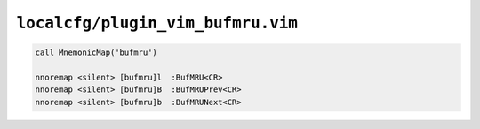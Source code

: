 ``localcfg/plugin_vim_bufmru.vim``
==================================

.. code-block:: vim

    call MnemonicMap('bufmru')

    nnoremap <silent> [bufmru]l  :BufMRU<CR>
    nnoremap <silent> [bufmru]B  :BufMRUPrev<CR>
    nnoremap <silent> [bufmru]b  :BufMRUNext<CR>
